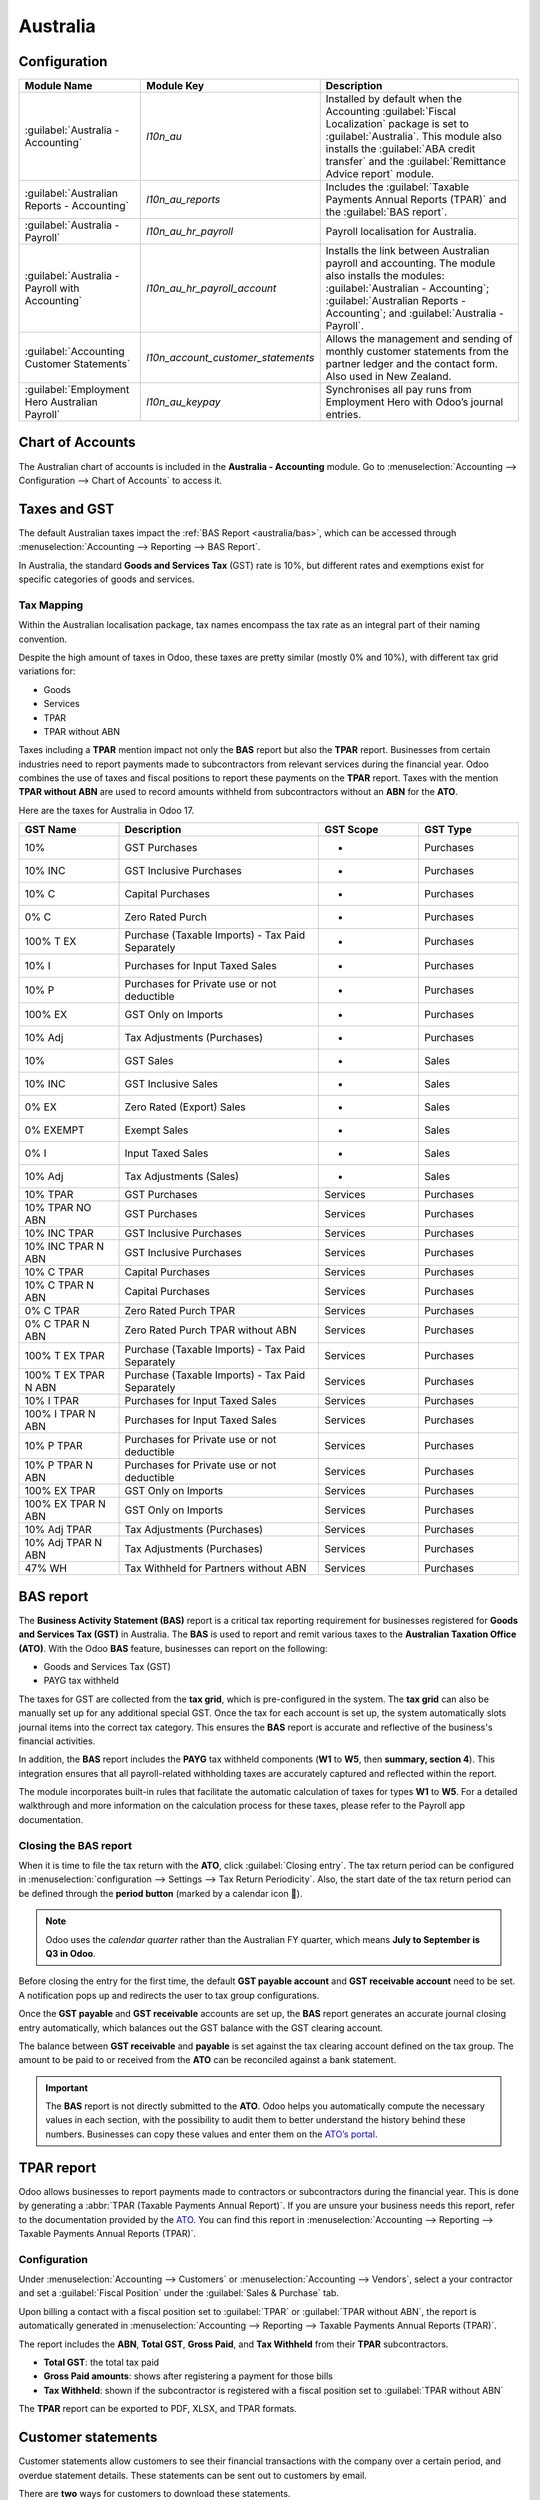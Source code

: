 =========
Australia
=========

.. _australia/configuration:

Configuration
=============

.. list-table::
   :widths: 25 25 50
   :header-rows: 1

   * - Module Name
     - Module Key
     - Description
   * - :guilabel:`Australia - Accounting`
     - `l10n_au`
     - Installed by default when the Accounting :guilabel:`Fiscal Localization` package is set to
       :guilabel:`Australia`. This module also installs the :guilabel:`ABA credit transfer` and the
       :guilabel:`Remittance Advice report` module.
   * - :guilabel:`Australian Reports - Accounting`
     - `l10n_au_reports`
     - Includes the :guilabel:`Taxable Payments Annual Reports (TPAR)` and the
       :guilabel:`BAS report`.
   * - :guilabel:`Australia - Payroll`
     - `l10n_au_hr_payroll`
     - Payroll localisation for Australia.
   * - :guilabel:`Australia - Payroll with Accounting`
     - `l10n_au_hr_payroll_account`
     - Installs the link between Australian payroll and accounting. The module also installs the
       modules: :guilabel:`Australian - Accounting`; :guilabel:`Australian Reports - Accounting`;
       and :guilabel:`Australia - Payroll`.
   * - :guilabel:`Accounting Customer Statements`
     - `l10n_account_customer_statements`
     - Allows the management and sending of monthly customer statements from the partner ledger and
       the contact form. Also used in New Zealand.
   * - :guilabel:`Employment Hero Australian Payroll`
     - `l10n_au_keypay`
     - Synchronises all pay runs from Employment Hero with Odoo’s journal entries.

.. _australia/coa:

Chart of Accounts
=================

The Australian chart of accounts is included in the **Australia - Accounting** module. Go to
:menuselection:`Accounting --> Configuration --> Chart of Accounts` to access it.

.. seealso::
   :doc:`../accounting/get_started/chart_of_accounts`

.. _australia/taxes:

Taxes and GST
=============

The default Australian taxes impact the :ref:`BAS Report <australia/bas>`, which can be accessed
through :menuselection:`Accounting --> Reporting --> BAS Report`.

In Australia, the standard **Goods and Services Tax** (GST) rate is 10%, but different rates and
exemptions exist for specific categories of goods and services.

.. image:: australia/default-gst.png
   :alt: Default GST of Australia

Tax Mapping
-----------

Within the Australian localisation package, tax names encompass the tax rate as an integral part of
their naming convention.

Despite the high amount of taxes in Odoo, these taxes are pretty similar (mostly 0% and 10%), with
different tax grid variations for:

- Goods
- Services
- TPAR
- TPAR without ABN

.. seealso::
   :doc:`Taxes <../accounting/taxes>`

Taxes including a **TPAR** mention impact not only the **BAS** report but also the **TPAR** report.
Businesses from certain industries need to report payments made to subcontractors from relevant
services during the financial year. Odoo combines the use of taxes and fiscal positions to report
these payments on the **TPAR** report. Taxes with the mention **TPAR without ABN** are used to
record amounts withheld from subcontractors without an **ABN** for the **ATO**.

.. seealso::
   :ref:`TPAR <australia/tpar>`

Here are the taxes for Australia in Odoo 17.

.. list-table::
   :widths: 20 40 20 20
   :header-rows: 1

   * - GST Name
     - Description
     - GST Scope
     - GST Type
   * - 10%
     - GST Purchases
     - -
     - Purchases
   * - 10% INC
     - GST Inclusive Purchases
     - -
     - Purchases
   * - 10% C
     - Capital Purchases
     - -
     - Purchases
   * - 0% C
     - Zero Rated Purch
     - -
     - Purchases
   * - 100% T EX
     - Purchase (Taxable Imports) - Tax Paid Separately
     - -
     - Purchases
   * - 10% I
     - Purchases for Input Taxed Sales
     - -
     - Purchases
   * - 10% P
     - Purchases for Private use or not deductible
     - -
     - Purchases
   * - 100% EX
     - GST Only on Imports
     - -
     - Purchases
   * - 10% Adj
     - Tax Adjustments (Purchases)
     - -
     - Purchases
   * - 10%
     - GST Sales
     - -
     - Sales
   * - 10% INC
     - GST Inclusive Sales
     - -
     - Sales
   * - 0% EX
     - Zero Rated (Export) Sales
     - -
     - Sales
   * - 0% EXEMPT
     - Exempt Sales
     - -
     - Sales
   * - 0% I
     - Input Taxed Sales
     - -
     - Sales
   * - 10% Adj
     - Tax Adjustments (Sales)
     - -
     - Sales
   * - 10% TPAR
     - GST Purchases
     - Services
     - Purchases
   * - 10% TPAR NO ABN
     - GST Purchases
     - Services
     - Purchases
   * - 10% INC TPAR
     - GST Inclusive Purchases
     - Services
     - Purchases
   * - 10% INC TPAR N ABN
     - GST Inclusive Purchases
     - Services
     - Purchases
   * - 10% C TPAR
     - Capital Purchases
     - Services
     - Purchases
   * - 10% C TPAR N ABN
     - Capital Purchases
     - Services
     - Purchases
   * - 0% C TPAR
     - Zero Rated Purch TPAR
     - Services
     - Purchases
   * - 0% C TPAR N ABN
     - Zero Rated Purch TPAR without ABN
     - Services
     - Purchases
   * - 100% T EX TPAR
     - Purchase (Taxable Imports) - Tax Paid Separately
     - Services
     - Purchases
   * - 100% T EX TPAR N ABN
     - Purchase (Taxable Imports) - Tax Paid Separately
     - Services
     - Purchases
   * - 10% I TPAR
     - Purchases for Input Taxed Sales
     - Services
     - Purchases
   * - 100% I TPAR N ABN
     - Purchases for Input Taxed Sales
     - Services
     - Purchases
   * - 10% P TPAR
     - Purchases for Private use or not deductible
     - Services
     - Purchases
   * - 10% P TPAR N ABN
     - Purchases for Private use or not deductible
     - Services
     - Purchases
   * - 100% EX TPAR
     - GST Only on Imports
     - Services
     - Purchases
   * - 100% EX TPAR N ABN
     - GST Only on Imports
     - Services
     - Purchases
   * - 10% Adj TPAR
     - Tax Adjustments (Purchases)
     - Services
     - Purchases
   * - 10% Adj TPAR N ABN
     - Tax Adjustments (Purchases)
     - Services
     - Purchases
   * - 47% WH
     - Tax Withheld for Partners without ABN
     - Services
     - Purchases

.. _australia/bas:

BAS report
==========

The **Business Activity Statement (BAS)** report is a critical tax reporting requirement for
businesses registered for **Goods and Services Tax (GST)** in Australia. The **BAS** is used to
report and remit various taxes to the **Australian Taxation Office (ATO)**. With the Odoo **BAS**
feature, businesses can report on the following:

- Goods and Services Tax (GST)
- PAYG tax withheld

.. image:: australia/bas-report.png
   :alt: BAS report in Odoo

The taxes for GST are collected from the **tax grid**, which is pre-configured in the system. The
**tax grid** can also be manually set up for any additional special GST. Once the tax for each
account is set up, the system automatically slots journal items into the correct tax category. This
ensures the **BAS** report is accurate and reflective of the business's financial activities.

.. image:: australia/gst-grids.png
   :alt: GST grids in Odoo

In addition, the **BAS** report includes the **PAYG** tax withheld components (**W1** to **W5**,
then **summary, section 4**). This integration ensures that all payroll-related withholding taxes
are accurately captured and reflected within the report.

.. image:: australia/payg.png
   :alt: PAYG Tax Withheld and Summary of BAS report in Odoo

The module incorporates built-in rules that facilitate the automatic calculation of taxes for types
**W1** to **W5**. For a detailed walkthrough and more information on the calculation process for
these taxes, please refer to the Payroll app documentation.

.. seealso::
   :ref:`Payroll <australia/payroll>`

Closing the BAS report
----------------------

When it is time to file the tax return with the **ATO**, click :guilabel:`Closing entry`. The tax
return period can be configured in :menuselection:`configuration --> Settings --> Tax Return
Periodicity`. Also, the start date of the tax return period can be defined through the **period
button** (marked by a calendar icon 📅).

.. seealso::
   :doc:`Year-end closing <../accounting/reporting/year_end>`

.. note::
   Odoo uses the *calendar quarter* rather than the Australian FY quarter, which means **July to
   September is Q3 in Odoo**.

Before closing the entry for the first time, the default **GST payable account** and **GST
receivable account** need to be set. A notification pops up and redirects the user to tax group
configurations.

Once the **GST payable** and **GST receivable** accounts are set up, the **BAS** report generates an
accurate journal closing entry automatically, which balances out the GST balance with the GST
clearing account.

.. image:: australia/bas-report-accounts.png
   :alt: GST accounts for the BAS report in Odoo.

The balance between **GST receivable** and **payable** is set against the tax clearing account
defined on the tax group. The amount to be paid to or received from the **ATO** can be reconciled
against a bank statement.

.. image:: australia/bas-taxes.png
   :alt: BAS tax payment.

.. important::
   The **BAS** report is not directly submitted to the **ATO**. Odoo helps you automatically compute
   the necessary values in each section, with the possibility to audit them to better understand the
   history behind these numbers. Businesses can copy these values and enter them on the `ATO’s
   portal <https://www.ato.gov.au/newsrooms/small-business-newsroom/lodging-your-next-bas>`_.

.. _australia/tpar:

TPAR report
===========

Odoo allows businesses to report payments made to contractors or subcontractors during the financial
year. This is done by generating a :abbr:`TPAR (Taxable Payments Annual Report)`. If you are unsure
your business needs this report, refer to the documentation provided by the `ATO <https://www.ato.gov.au/businesses-and-organisations/preparing-lodging-and-paying/reports-and-returns/taxable-payments-annual-report>`_.
You can find this report in :menuselection:`Accounting --> Reporting --> Taxable Payments Annual
Reports (TPAR)`.

Configuration
-------------

Under :menuselection:`Accounting --> Customers` or :menuselection:`Accounting --> Vendors`, select a
your contractor and set a :guilabel:`Fiscal Position` under the :guilabel:`Sales & Purchase` tab.

.. image:: australia/tpar.png
   :alt: TPAR fiscal position

Upon billing a contact with a fiscal position set to :guilabel:`TPAR` or
:guilabel:`TPAR without ABN`, the report is automatically generated in :menuselection:`Accounting
--> Reporting --> Taxable Payments Annual Reports (TPAR)`.

The report includes the **ABN**, **Total GST**, **Gross Paid**, and **Tax Withheld** from their
**TPAR** subcontractors.

- **Total GST**: the total tax paid
- **Gross Paid amounts**: shows after registering a payment for those bills
- **Tax Withheld**: shown if the subcontractor is registered with a fiscal position set to
  :guilabel:`TPAR without ABN`

The **TPAR** report can be exported to PDF, XLSX, and TPAR formats.

.. _australia/customer-statement:

Customer statements
===================

Customer statements allow customers to see their financial transactions with the company over a
certain period, and overdue statement details. These statements can be sent out to customers
by email.

.. image:: australia/customer-statement.png
   :alt: Customer statement in Odoo.

There are **two** ways for customers to download these statements.

#. **From the contact form:** Customer statements are under :menuselection:`Customers -->
   Customers`. Select a customer, click the **gear icon (⚙)**, and then
   :guilabel:`Print Customer Statements`. This prints out the statement from the beginning of the
   month to today's date.

#. **From the partner ledger:** This option allows for more flexibility in selecting a statement's
   start and end date. You can access it by going to :menuselection:`Accounting --> Reporting -->
   Partner Ledger`. From here, specify a date range in the **calendar menu (📅)** for the statement,
   hover over a partner, and click the :guilabel:`Customer Statements` tab.

.. image:: australia/partner-ledger-statements.png
   :alt: Customer statement from partner ledger report in Odoo.

.. _australia/remittance:

Remittance advice
=================

A remittance advice is a document used as proof of payment to a business. In Odoo, it can be
accessed by going to :menuselection:`Accounting ‣ Vendors ‣ Payments`, selecting the payment(s), and
clicking :menuselection:`Print --> Payment Receipt`.

.. image:: australia/remitence.png
   :alt: Remittance advice in Odoo.

.. _australia/peppol:

E-Invoicing via Peppol
======================

Odoo is compliant with Australia's and New Zealand's `PEPPOL requirements <https://peppol.org/learn-more/country-profiles/australia/>`_.
You can find and set up **electronic invoicing** settings per partner under
:menuselection:`Accounting --> Customers` or :menuselection:`Accounting --> Vendors`, select a
partner, and click the :guilabel:`Accounting` tab.

.. image:: australia/peppol.png
   :alt: Peppol settings from a partner in Odoo.

.. important::
   Validating an invoice or credit note for a partner on the PEPPOL network will download a
   compliant XML file that can be manually uploaded to your PEPPOL network.

.. _australia/aba:

ABA files for batch payments
============================

Introduction
------------

An ABA file is a digital format developed by the `Australian Bankers' Association <https://www.ausbanking.org.au/>`_.
It is designed for business customers to facilitate bulk payment processing by uploading a single
file from their business management software.

The main advantage of using ABA files is to improve payment and matching efficiency. This is
achieved by consolidating numerous payments into one file for batch processing, which can be
submitted to all Australian banks.

Configuration
-------------

Settings
~~~~~~~~

To enable **batch payments**, go to :menuselection:`Accounting --> Configuration --> Setting -->
Batch Payment` and enable :guilabel:`Allow Batch Payments`.

Bank journal
~~~~~~~~~~~~

Then, go to :menuselection:`Accounting --> Configuration --> Journals` and select the
:guilabel:`Bank` journal type. In the :guilabel:`Journal Entries` tab, enter the
:guilabel:`Account Number` and click :guilabel:`Create and edit`. In the pop-up window, fill in the
following fields:

- :guilabel:`Bank`
- :guilabel:`Account Holder Name`
- :guilabel:`BSB`
- :guilabel:`Account Holder`

.. image:: australia/aba.png
   :alt: Account Number settings for ABA in Odoo.

.. important::
   The :guilabel:`Send Money` field must be **enabled**.

.. note::
   The :guilabel:`Currency` field is optional.

Go back to the :guilabel:`Journal Entries` tab and fill in the following fields related to the ABA:

- :guilabel:`BSB`: This field is auto-formatted from the bank account
- :guilabel:`Financial Institution Code`: The official 3-letter abbreviation of the financial
  institution (e.g., WBC for Westpac)
- :guilabel:`Supplying User Name`: 6-digit number provided by your bank. Contact or check your bank
  website if you need to know.
- :guilabel:`Include Self-Balancing Transactions`: Selecting this option adds an additional
   "self-balancing" transaction to the end of the ABA file, which some financial institutions
   require when generating ABA files. Check with your bank to see if you need this option.

Then, go to the :guilabel:`Outgoing Payments` tab on the same :guilabel:`Bank` type journal. Click
:guilabel:`Add a line` and select :guilabel:`ABA Credit Transfer` as the **payment method**.

Partners’ bank accounts
~~~~~~~~~~~~~~~~~~~~~~~

Go to :menuselection:`Accounting --> Customers --> Customers` or :menuselection:`Accounting -->
Vendors --> Vendors` and select a partner for whom you want to add banking information. Once
selected, click the :guilabel:`Accounting` tab, and under the :guilabel:`Bank Accounts` section,
click :guilabel:`Add a line` to fill in:

- :guilabel:`Account Number` of that partner
- :guilabel:`Bank`
- :guilabel:`Account Holder Name`
- :guilabel:`BSB`
- :guilabel:`Accounter Holder`
- :guilabel:`Send Money` defines the bank account as *trusted*, which is essential for ABA files and
  must be enabled if to be used.

Generate an ABA file
--------------------

To generate an **ABA** file, :guilabel:`Create` a vendor bill (manually or from a purchase order).
:guilabel:`Confirm` the bill and ensure the vendor’s banking information is set up correctly before
registering a payment..

Next, click :guilabel:`Register Payment` in the pop-up window: select the :guilabel:`Bank` journal,
select :guilabel:`ABA Credit Transfer` as :guilabel:`Payment Method`, and select the right
:guilabel:`Recipient Bank Account`.

Once payments are confirmed, they appear in :menuselection:`Accounting --> Vendors --> Payments`.
Tick the box of the payments to be included in the batch, then click :guilabel:`Create Batch`.
Verify all information is correct and finally :guilabel:`Validate`. Once validated, the ABA file
becomes available in the **chatter** on the right.

After uploading it to your bank’s portal, an ABA transaction line will appear in your bank feed at
the following bank feed iteration. You will need to reconcile it against the **batch payment** made
in Odoo.

.. seealso::
   :doc:`Batch Payment <../accounting/payments/batch>`

.. _australia/buynow_paylater:

Buy Now, Pay Later solutions
============================

Buy Now, Pay Later solutions are popular payment methods for eShops in Australia. Some of these
solutions are available via the `Stripe <https://stripe.com/en-au/payments/payment-methods>`_ and
`AsiaPay <https://www.asiapay.com.au/payment.html#option>`_ payment providers.

.. seealso::
   - :doc:`AsiaPay Payment Provider <../payment_providers/asiapay>`
   - :doc:`Stripe Payment Provider <../payment_providers/stripe>`

POS terminals for Australia
===========================

If you wish to have a direct connection between Odoo and your PoS terminal in Australia, you *must*
have a **Stripe** terminal. Odoo supports the **EFTPOS** payment solution in Australia.

.. note::
   You do not need a Stripe payment terminal to use Odoo as your main PoS system. The only drawback
   of not using Stripe is that cashiers must manually enter the final payment amount on the
   terminal.

.. seealso::
   - :doc:`Stripe Odoo Payment Provider <../payment_providers/stripe>`
   - :doc:`Stripe Odoo Payment Terminal </applications/sales/point_of_sale/payment_methods/terminals/stripe>`
   - `Stripe Dashboard <https://dashboard.stripe.com/dashboard>`_
   - `Stripe Terminal <https://stripe.com/docs/terminal>`_

.. _australia/payroll:

Payroll
=======

.. important::
   Odoo is currently not compliant with STP Phase 2.

Create your employees
---------------------

To create an **employee form** and fill in mandatory information, go to the **Employees** app and
click :guilabel:`Create`. In the :guilabel:`HR Settings` tab, you can input the mandatory
information:

#. :guilabel:`TFN Status`: if the employee provides a TFN, make sure to add it to the “TFN” field
#. :guilabel:`Non-resident`: if the employee is a foreign resident
#. :guilabel:`Tax-free Threshold`: if the employee is below or above the threshold
#. :guilabel:`HELP / STSL`: for all types of study and training support loans (e.g. HELP, VSL, SSL…)
#. :guilabel:`Medicare levy Deduction`
#. :guilabel:`Medicare levy Exemption`
#. :guilabel:`Withholding for Extra Pay`
#. ...

Manage Australian contracts
---------------------------

Once the employee form has been created, ensure the contract is enabled by clicking the
:guilabel:`Contracts` smart button or by going to :menuselection:`Employees --> Employees -->
Contracts`.

.. note::
   Only one contract can be active simultaneously per employee, but an employee can be assigned
   consecutive contracts during their employment.

Contractual information related to Australia can be found in the following **three** places:

#. Before assigning a salary amount, pay frequency, and other important details to a contract,
   defining the **salary structure**, **start date**, and **work entry** source is important. In
   Australia, a "Salary Structure" is employed to specify the tax schedule applicable to that
   contract, as defined by the Australian Taxation Office (ATO). Most contracts will fall under the
   following **three structures**:

    - **Regular (Schedule 1)**: the great majority of Australian employees will fall in this
      category; hence, this structure is assigned by default to all contracts.
    - **Working holiday makers (Schedule 15)**. When employing working holiday makers (WHMs), other
      taxes apply. For detailed information on these specific tax implications, refer to the
      documentation provided by the **ATO**.
    - **No TFN**. Choose this structure if the employee hasn’t provided a **TFN** for over **28**
      days.

.. image:: australia/employee.png
   :alt: Employees form in Odoo Payroll.

.. important::
   The structures **Horticulture/Shearing (Schedule 2)** and **Artists and Performers (Schedule 3)**
   are only partially complete, and proper tests should be performed before using them to pay
   employees in your production database. Send your feedback to au-feedback@mail.odoo.com.

The field :guilabel:`Work Entry Source` is also significant and defines how **working hours** and
**days** are accounted for in the employee’s payslip.

- :guilabel:`Working Schedule`: work entries are automatically generated based on the employee’s
  working schedule, starting from the contract's start date.. For example, let’s assume that an
  employee works 38 hours a week, and their contract’s begins on January 1st. Today is January 16th,
  and the user generates a pay run from January 14th to 20th. The working hours on the payslip will
  be automatically calculated to be 38 hours (5 * 7.36 hours) if no leave is taken.
- :guilabel:`Attendances`: The default working schedule is ignored, and work entries are only
  generated after clocking in and out of the attendance app.
- :guilabel:`Planning`: The default working schedule is ignored, and work entries are generated from
  planning shifts only.

  .. important::
     Additional configurations are necessary to ensure that Odoo’s payslips automatically compute
     various **penalty rates** as defined by an **award (overtime rate, public holiday rate, etc)**.
     To create these configurations, create new work-entry types for each penalty rate and then
     assign a penalty rate in % to each. Once this one-time configuration is done, work entries can
     be manually imported for each period, and Odoo will separate the pay items and rates on the
     employee’s payslip.

  .. important::
     Timesheets do not impact work entries in Odoo.

- The :guilabel:`Salary Information` tab contains a few essential fields impacting the frequency of
  pay runs and the management of payslip rules in Odoo.

    - :guilabel:`Wage Type`: Select the :guilabel:`Fixed Wage` pay type for full-time and part-time
      employees. For casual workers and other :guilabel:`Hourly Wage` type. For employees being paid
      hourly, make sure to define the correct **casual loading**.
    - :guilabel:`Schedule Pay`: In Australia, only the following pay run frequencies are accepted:
      **daily, weekly, bi-weekly (or fortnightly), monthly, and quarterly**.
    - :guilabel:`Wage` (/period): Assign a wage to the contract according to their pay frequency.
      On payslips, the corresponding annual and hourly rates will be automatically computed.

  .. note::
     For hourly workers, please note that the hourly wage should exclude casual loading.

- The :guilabel:`Australia` tab. Most of the fields in this tab are used for **Single Touch
  Payroll** (or **STP**) reporting, which requires a thorough understanding of several details from
  an employee’s contract. Review the information on this tab before moving forward with pay runs.
  This includes the following **four** fields which impact payslip computations:

    - :guilabel:`Withholding Variation`: use this field in case the employee’s withholding must be
      varied upward or downward according to their circumstances. E.g., if employee X benefits from a
      25% withholding variation, their percentage of tax withheld will vary from whatever amount
      they were supposed to pay according to their salary structure and situation to a fixed 25%.
    - :guilabel:`Leave Loading`: if the employee benefits from a regular leave loading, the value
      set in the field :guilabel:`Leave Loading Rate` (e.g., 17.5%) is added to any amount earned
      when taking annual or long service leaves.
    - :guilabel:`Salary Sacrifice Superannuation`: any amount added to this field is deducted, per
      pay frequency, from the employee’s basic salary before the computation of the gross salary.
      Then, this amount is added to the super guarantee line of their payslip. E.g., if employee Y
      earns 5,000 AUD per month and sacrifices 300 AUD to superannuation, their gross salary will be
      4,700 AUD, and 300 AUD will be added on top of their normal super contributions.
    - :guilabel:`Salary Sacrifice Other`: any amount added to this field is deducted, per pay
      frequency, from the employee’s basic salary before the computation of the gross salary.

Once all important information has been entered, ensure the transition of the contract's status from
"New" to "Running" to facilitate its use in pay runs.

.. image:: australia/employee-au.png
   :alt: "Australia" payroll tab in Odoo.

Assign superannuation accounts
------------------------------

Upon receipt of superannuation details from a new employee, ensure the creation of a new account in
:menuselection:`Payroll --> Configuration --> Super Accounts` to link it to the employee. Input the
:guilabel:`Super Fund`, :guilabel:`Member Since` date, and :guilabel:`TFN` number of the employee.

Suppose the employee uses a superannuation fund that does not exist in the database yet. In that
case Odoo creates a new one and centralises basic information about this fund, such as its **ABN**,
**address**, type (**APRA** or **SMSF**), **USI**, and **ESA**. Super funds can be created or
imported in :menuselection:`Payroll --> Configuration --> Super Funds`.

.. important::
   Odoo is currently not **SuperStream-compliant**.

Create pay runs with payslips
-----------------------------

Odoo can create pay runs in **two** ways: via **batch** or via **individual** payslips.

Create a batch of payslips
~~~~~~~~~~~~~~~~~~~~~~~~~~

When preparing to generate employees’ draft payslips (e.g., at the end of every week, fortnight, or
month), navigate to :menuselection:`Payroll --> Payslips --> Batches` and click :guilabel:`New`.
Fill in the necessary info, click :guilabel:`Generate Payslips`, select the
:guilabel:`Salary Structure`, :guilabel:`Department`, :guilabel:`Employees`, and
:guilabel:`Generate`. This method allows the creation of multiple payslips corresponding to each
employee in a single batch.

#. Give the batch a name. (E.g., `2024 – Weekly W1`)
#. Choose the pay run's start and end date. (E.g., 01/01/2024 to 07/01/2024)
#. Click on :guilabel:`Generate`. A pop-up window asks to confirm which employees should be included
   in the batch. By default, all active employees are included. You can leave
   :guilabel:`Salary Structure` field blank as Odoo automatically selects the structure linked to
   each employee’s contract.
#. The batch creates as many payslips as there are employees. There is no limit to the number of
   payslips created in a batch.
#. Verify important information on each payslip. After payslips from a batch have been generated,
   there is no need to manually compute payslip lines; Odoo does it for you.

Create an individual payslip
~~~~~~~~~~~~~~~~~~~~~~~~~~~~

In cases where the pay run does not fall into the category of regular payslips, the option exists to
create a pay run dedicated to a single employee. Go to :menuselection:`Payroll --> Payslips --> All
Payslips` and click :guilabel:`New`. Employ this method when processing **one-time payments** for
employees, including **return-to-work** payments (**ATO Schedule 4**), **employment termination**
payments (**ATO Schedule 7 and 11**), and **commissions and bonuses** (**ATO Schedule 5**). When
generating an individual payslip, make sure to proceed with the following steps:

#. Select an :guilabel:`Employee`; their :guilabel:`Contract` will be filled out automatically
#. Add a pay :guilabel:`Period`
#. Select a salary :guilabel:`Structure` (e.g., return-to-work payment)
#. Unlike payslips generated from a batch, the payroll user must click the :guilabel:`Compute Sheet`
   button to generate payslip lines

.. image:: australia/worked-days-input.png
   :alt: One-time payments in Odoo Payroll.

Understand payslip features
~~~~~~~~~~~~~~~~~~~~~~~~~~~

The same features apply no matter how payslips are created (individually or via batch).

Depending on how work entries are created, the :guilabel:`Worked Days & Inputs` table
automatically shows the number of days and hours the employee worked during the payslip period next
to the corresponding total gross amount.

.. note::
   There is one line per work entry type, meaning **paid** and **unpaid time-off**, in addition to
   custom **hourly penalty rates** (overtime, public holidays, etc.) which are automatically added
   to the table.

.. image:: australia/worked-days-compute.png
   :alt: Worked days and hours in Payroll

In the :guilabel:`Other Inputs` section, You can add entries such as **allowances** and **extra
pay** items in the :guilabel:`Other Inputs` section.

- To incorporate various **allowances** into an employee's payslip, create **allowances** in
  :menuselection:`Payroll --> Configuration --> Other Input Types`. Once created, tick the
  :guilabel:`Is an Allowance` checkbox for the involved allowances.

  .. important::
     Withholding for allowances is not computed automatically. The payroll user has to use the field
     :guilabel:`Withholding for allowance` under the other inputs table to manually add the total
     amount to be withheld across all allowances on that payslip.

- **Extra pay** items are other inputs added to the **payslip’s gross** and, as a result, to the
  **withholding amount**. An example lies in regular sales commissions, taxed at the same rate as
  the regular salary (unlike discretionary bonuses, which fall under the ATO’s Schedule 5 and its
  corresponding salary structure). To configure such a custom pay item, go to
  :menuselection:`Payroll --> Configuration --> Other Input Types` and create a new entry with the
  code **EXTRA**.

.. image:: australia/extra-pay-item.png
   :alt: Extra pay item input type

In the :guilabel:`Salary Computation` tab, the payroll user can verify whether all the pay rules
have been computed correctly as per employee, contract and salary structure. Here are a few
guidelines to better understand the data.

.. image:: australia/salary-computation.png
   :alt: Salary computation in Odoo Payroll.

#. **Basic salary:** amount from which tax-deductible lines can be subtracted
#. **Gross salary:** amount subject to the taxes defined by the salary structure
#. **Withholding:** tax amount to be paid to the **ATO**
#. **Net salary:** amount to be paid to the employee’s bank account
#. **Superannuation Guarantee:** amount to be provisioned for quarterly payments to the employee’s
   super account
#. **Allowances & Extra pay items:** these lines will show if other inputs are added to the payslip.
#. **Other lines:** depending on the employee and contract specifics (Medicare, child support,
   salary, sacrifice, etc.)

When satisfied with the payslip, click :guilabel:`Create Draft entry` to generate a draft accounting
journal entry that the accountant can review. Note that in the case of a payslip batch, this
accounting entry will sum up balances from all payslips.

Pay employees
-------------

After a batch or a payslip’s journal entry has been posted, the company can pay their employees. The
user can choose between **two** different **payment methods**.

- Pay the employee in batch via **ABA** files. This is **only** possible from the **payslip batch**
  level. Ensure the batch’s journal entry has been posted to generate the **ABA** file. From the
  batch form view, click :guilabel:`Create ABA File` and choose the desired bank journal. The newly
  generated **ABA** file becomes available for download in the field :guilabel:`ABA File`. It is
  possible to re-generate the ABA file after applying corrections to existing payslips.

  .. note::
     It is always possible to include an individual payslip into an existing batch in an **ABA**
     file.

  .. important::
     An ABA file can only be generated if both the company’s bank account and each employee’s bank
     account have been properly :ref:`configured <australia/aba>`.

- From the employee's payslip (:menuselection:`Payroll --> Payslips`), once the payslip's journal
  entry has been posted, click :guilabel:`Register Payment`. The process is the same as
  :doc:`paying vendor bills <../accounting/payments>`: select the desired bank journal and payment
  method, then later reconcile the payment with the corresponding bank statement.

One-time payments
~~~~~~~~~~~~~~~~~

Certain payments, such as **Return-to-Work** payments and **Employment Termination Payments**
**(ETP)**, are processed only once and require a slightly different approach.

Return-to-Work payments
***********************

A **Return-to-Work** payment is a payment made to an employee to resume working. To process one,
create an individual payslip, select the employee, and modify its **regular structure** to
:guilabel:`Australia: Return to work`. Then, add the **gross amount** of that payment in the
:guilabel:`Other Inputs` section and compute the payslip. Odoo automatically computes the **PAYG
withholding**, the **net amount**, and the **super guarantee** corresponding to that payment.

.. image:: australia/return-to-work.png
   :alt: Return-to-work payment

Termination payments
********************

Before proceeding with the employee’s ETP, make sure that a **Contract End Date** has been set on
that employee’s contract so that Odoo can automatically compute the final prorated salary of that
employee for the current month.

First, create the final salary for that employee this month. To do so, create an individual payslip.
If the contract end date is set correctly, Odoo will automatically compute the prorated salary up to
the final payslip date.

.. image:: australia/attendance.png
   :alt: Termination payment worked days computation in Odoo.

.. tip::
   We recommend creating a batch on the fly for that payslip, in which the ETP is added as a second
   payslip of that same batch.

Create a second individual payslip and include it in the same batch. Change the salary structure on
that payslip to :guilabel:`Australia: Termination Payments`. Before computing the sheet, it is
important to provide the payslip with termination details .

.. image:: australia/termination-payment.png
   :alt: Termination payment

- :guilabel:`Genuine` or :guilabel:`Non-Genuine Redundancy`. This choice impacts the amounts and
  caps defined per **ETP** type.
- **ETP types**: see the full list of termination payment types in
  :guilabel:`Other Input Types` by filtering by `ETP Type is Set`.

.. image:: australia/payslip-other-inputs.png
   :alt: Payslip other inputs

Add the relevant **ETP type** in the :guilabel:`Other Inputs` table of the payslip, then compute the
payslip. Odoo computes the **gross ETP**, the **withholding**, the **unused leaves**, and the **net
salary** according to the rules defined on the **ETP**, the **employee**, and their **contract**.
Once payment for both payslips is ready to be processed, an **ABA** file can be created directly
from the batch.

.. _australia/employment-hero:

Employment Hero Australian Payroll
==================================

If your business is already up and running with `Employment Hero <https://employmenthero.com/>`_,
you can use our connector as an alternative payroll solution.

The Employment Hero module synchronises payslip accounting entries (e.g., expenses, social charges,
liabilities, taxes) automatically from Employment Hero to Odoo. Payroll administration is still done
in Employment Hero. We only record the **journal entries** in Odoo.

.. important::
   KeyPay was rebranded as **Employment Hero** in March 2023.

Configuration
-------------

#. :ref:`Activate <general/install>` the :guilabel:`Employment Hero Australian Payroll` module
   (`l10n_au_keypay`).
#. Configure the **Employment Hero API** by going to :menuselection:`Accounting --> Configuration
   --> Settings`. More fields become visible after clicking on :guilabel:`Enable Employment Hero
   Integration`.

   .. image:: australia/employment-hero-integration.png
      :alt: Enabling Employment Hero Integration in Odoo Accounting displays new fields in the
            settings

   - You can find the API Key in the :guilabel:`My Account` section of the Employment Hero platform.

     .. image:: australia/employment-hero-myaccount.png
        :alt: "Account Details" section on the Employment Hero dashboard

   - The **Payroll URL** is pre-filled with `https://keypay.yourpayroll.com.au`.

     .. warning::
        Do not change the **pre-filled Payroll URL**

   - You can find the **Business ID** in the Employment Hero URL. (i.e., `189241`)

     .. image:: australia/employment-hero-business-id.png
        :alt: The Employment Hero "Business ID" number is in the URL

   - You can choose any Odoo journal to post the payslip entries.
#. Configure the tax by going to :menuselection:`Accounting --> Configuration --> Taxes`. Create the
   necessary taxes for the Employment Hero payslip entries. Fill in the tax code from
   **Employment Hero** to :guilabel:`Matching Employment Hero Tax`.

    .. image:: australia/employment-hero-taxes.png
        :alt: Employment Hero taxes in Odoo Accounting

How does the API work?
----------------------

The API syncs the journal entries from Employment Hero to Odoo and leaves them in draft mode. The
reference includes the Employment Hero payslip entry ID in brackets for the user to easily retrieve
the same record in Employment Hero and Odoo.

.. image:: australia/employment-hero-journal-entry.png
   :alt: Example of a Employment Hero Journal Entry in Odoo Accounting (Australia)

By default, the synchronisation happens once per week. You can fetch the records manually by going
to :menuselection:`Accounting --> Configuration --> Settings` and, in the :guilabel:`Enable
Employment Hero Integration` option, click on :guilabel:`Fetch Payruns Manually`.

Employment Hero payslip entries also work based on double-entry bookkeeping.

The accounts used by Employment Hero are defined in the section :guilabel:`Payroll settings`.

.. image:: australia/employment-hero-chart-of-accounts.png
   :alt: Chart of Accounts menu in Employment Hero

For the API to work, you need to create the same accounts as the default accounts of your Employment
Hero business (**same name and same code**) in Odoo. You also need to choose the correct account
types in Odoo to generate accurate financial reports.
